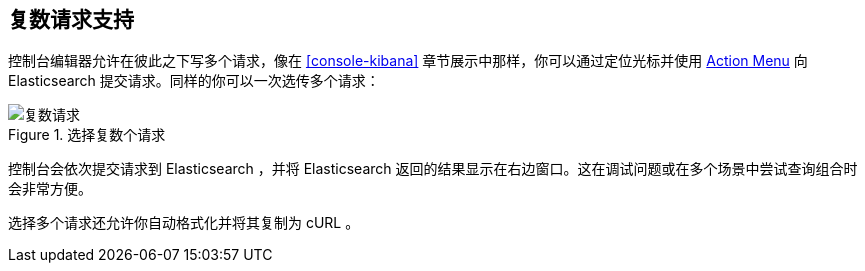 [[multi-requests]]
== 复数请求支持

控制台编辑器允许在彼此之下写多个请求，像在 <<console-kibana>> 章节展示中那样，你可以通过定位光标并使用 <<action_menu,Action Menu>> 向 Elasticsearch 提交请求。同样的你可以一次选传多个请求：


.选择复数个请求
image::images/multiple_requests.png[复数请求]

控制台会依次提交请求到 Elasticsearch ，并将 Elasticsearch 返回的结果显示在右边窗口。这在调试问题或在多个场景中尝试查询组合时会非常方便。

选择多个请求还允许你自动格式化并将其复制为 cURL 。
